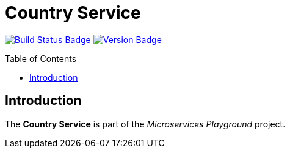 = Country Service
:toc: preamble
:toclevels: 3

:uri-build-status: https://github.com/aduursma/country-service/actions
:img-build-status: https://img.shields.io/github/workflow/status/aduursma/country-service/Release%20Pipeline?color=green&label=GitHub%20Actions&logo=github
:uri-version: https://github.com/aduursma/country-service/actions
:img-version: https://img.shields.io/github/v/release/aduursma/country-service?color=green&label=Version&logo=github
image:{img-build-status}[Build Status Badge,link={uri-build-status}] image:{img-version}[Version Badge,link={uri-version}]

== Introduction
The *Country Service* is part of the _Microservices Playground_ project.
